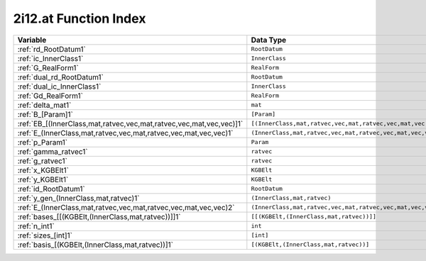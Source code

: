 .. _2i12.at_index:

2i12.at Function Index
=======================================================



.. list-table::
   :widths: 10 20
   :header-rows: 1

   * - Variable
     - Data Type
   * - :ref:`rd_RootDatum1`
     - ``RootDatum``
   * - :ref:`ic_InnerClass1`
     - ``InnerClass``
   * - :ref:`G_RealForm1`
     - ``RealForm``
   * - :ref:`dual_rd_RootDatum1`
     - ``RootDatum``
   * - :ref:`dual_ic_InnerClass1`
     - ``InnerClass``
   * - :ref:`Gd_RealForm1`
     - ``RealForm``
   * - :ref:`delta_mat1`
     - ``mat``
   * - :ref:`B_[Param]1`
     - ``[Param]``
   * - :ref:`EB_[(InnerClass,mat,ratvec,vec,mat,ratvec,vec,mat,vec,vec)]1`
     - ``[(InnerClass,mat,ratvec,vec,mat,ratvec,vec,mat,vec,vec)]``
   * - :ref:`E_(InnerClass,mat,ratvec,vec,mat,ratvec,vec,mat,vec,vec)1`
     - ``(InnerClass,mat,ratvec,vec,mat,ratvec,vec,mat,vec,vec)``
   * - :ref:`p_Param1`
     - ``Param``
   * - :ref:`gamma_ratvec1`
     - ``ratvec``
   * - :ref:`g_ratvec1`
     - ``ratvec``
   * - :ref:`x_KGBElt1`
     - ``KGBElt``
   * - :ref:`y_KGBElt1`
     - ``KGBElt``
   * - :ref:`id_RootDatum1`
     - ``RootDatum``
   * - :ref:`y_gen_(InnerClass,mat,ratvec)1`
     - ``(InnerClass,mat,ratvec)``
   * - :ref:`E_(InnerClass,mat,ratvec,vec,mat,ratvec,vec,mat,vec,vec)2`
     - ``(InnerClass,mat,ratvec,vec,mat,ratvec,vec,mat,vec,vec)``
   * - :ref:`bases_[[(KGBElt,(InnerClass,mat,ratvec))]]1`
     - ``[[(KGBElt,(InnerClass,mat,ratvec))]]``
   * - :ref:`n_int1`
     - ``int``
   * - :ref:`sizes_[int]1`
     - ``[int]``
   * - :ref:`basis_[(KGBElt,(InnerClass,mat,ratvec))]1`
     - ``[(KGBElt,(InnerClass,mat,ratvec))]``
